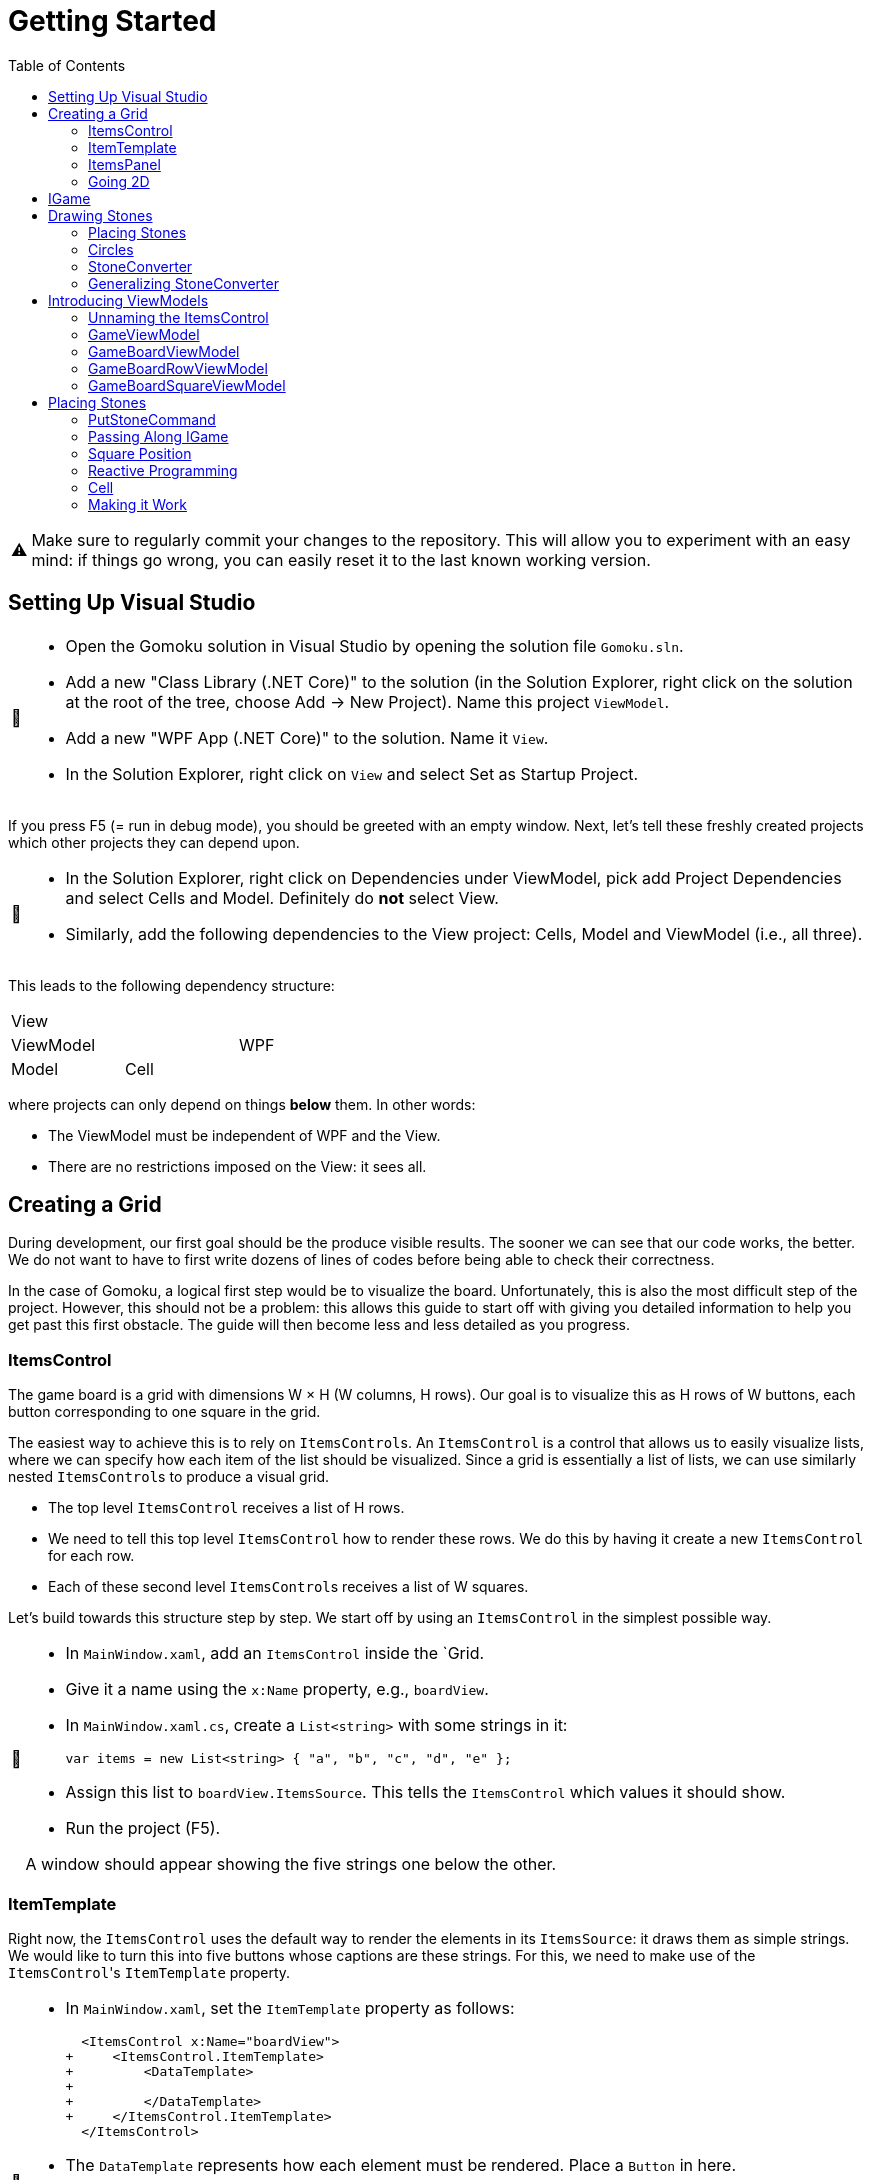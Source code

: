 // ROOT
:tip-caption: 💡
:note-caption: ℹ️
:important-caption: ⚠️
:task-caption: 🔨
:source-highlighter: pygments
:toc: left
:toclevels: 3
:experimental:
:nofooter:

= Getting Started

[IMPORTANT]
====
Make sure to regularly commit your changes to the repository.
This will allow you to experiment with an easy mind: if things go wrong, you can easily reset it to the last known working version.
====

== Setting Up Visual Studio

[NOTE,caption={task-caption}]
====
* Open the Gomoku solution in Visual Studio by opening the solution file `Gomoku.sln`.
* Add a new "Class Library (.NET Core)" to the solution (in the Solution Explorer, right click on the solution at the root of the tree, choose Add &rarr; New Project). Name this project `ViewModel`.
* Add a new "WPF App (.NET Core)" to the solution. Name it `View`.
* In the Solution Explorer, right click on `View` and select Set as Startup Project.
====

If you press F5 (= run in debug mode), you should be greeted with an empty window.
Next, let's tell these freshly created projects which other projects they can depend upon.

[NOTE,caption={task-caption}]
====
* In the Solution Explorer, right click on Dependencies under ViewModel, pick add Project Dependencies and select Cells and Model. Definitely do *not* select View.
* Similarly, add the following dependencies to the View project: Cells, Model and ViewModel (i.e., all three).
====

This leads to the following dependency structure:

[.center,cols="^,^,^",width="40%"]
|===
3+| View
2+| ViewModel | WPF
| Model | Cell |
|===

where projects can only depend on things *below* them.
In other words:

* The ViewModel must be independent of WPF and the View.
* There are no restrictions imposed on the View: it sees all.

== Creating a Grid

During development, our first goal should be the produce visible results.
The sooner we can see that our code works, the better.
We do not want to have to first write dozens of lines of codes before being able to check their correctness.

In the case of Gomoku, a logical first step would be to visualize the board.
Unfortunately, this is also the most difficult step of the project.
However, this should not be a problem: this allows this guide to start off with giving you detailed information to help you get past this first obstacle.
The guide will then become less and less detailed as you progress.

=== ItemsControl

The game board is a grid with dimensions W &times; H (W columns, H rows).
Our goal is to visualize this as H rows of W buttons, each button corresponding to one square in the grid.

The easiest way to achieve this is to rely on ``ItemsControl``s.
An `ItemsControl` is a control that allows us to easily visualize lists, where we can specify how each item of the list should be visualized.
Since a grid is essentially a list of lists, we can use similarly nested ``ItemsControl``s to produce a visual grid.

* The top level `ItemsControl` receives a list of H rows.
* We need to tell this top level `ItemsControl` how to render these rows.
  We do this by having it create a new `ItemsControl` for each row.
* Each of these second level ``ItemsControl``s receives a list of W squares.

Let's build towards this structure step by step.
We start off by using an `ItemsControl` in the simplest possible way.

[NOTE,caption={task-caption}]
====
* In `MainWindow.xaml`, add an `ItemsControl` inside the `Grid.
* Give it a name using the `x:Name` property, e.g., `boardView`.
* In `MainWindow.xaml.cs`, create a `List<string>` with some strings in it:
+
[source,csharp]
----
var items = new List<string> { "a", "b", "c", "d", "e" };
----
* Assign this list to `boardView.ItemsSource`. This tells the `ItemsControl` which values it should show.
* Run the project (F5).

A window should appear showing the five strings one below the other.
====

=== ItemTemplate

Right now, the `ItemsControl` uses the default way to render the elements in its `ItemsSource`: it draws them as simple strings.
We would like to turn this into five buttons whose captions are these strings.
For this, we need to make use of the ``ItemsControl``'s `ItemTemplate` property.

[NOTE,caption={task-caption}]
====
* In `MainWindow.xaml`, set the `ItemTemplate` property as follows:
+
[source,diff]
----
  <ItemsControl x:Name="boardView">
+     <ItemsControl.ItemTemplate>
+         <DataTemplate>
+
+         </DataTemplate>
+     </ItemsControl.ItemTemplate>
  </ItemsControl>
----
* The `DataTemplate` represents how each element must be rendered.
  Place a `Button` in here.
+
[source,diff]
----
  <ItemsControl x:Name="boardView">
      <ItemsControl.ItemTemplate>
          <DataTemplate>
+             <Button />
          </DataTemplate>
      </ItemsControl.ItemTemplate>
  </ItemsControl>
----
* Run the code (F5).

A window with five very narrow buttons should appear.
====

The buttons' small height is due to the fact that we have not given them a label.
Let's rectify this:

[NOTE,caption={task-caption}]
====
* Give the `Button` a caption. Let's keep it simple for now and use `Click me`.
+
[source,diff]
----
  <ItemsControl x:Name="boardView">
      <ItemsControl.ItemTemplate>
          <DataTemplate>
-              <Button />
+              <Button Content="Click me" />
          </DataTemplate>
      </ItemsControl.ItemTemplate>
  </ItemsControl>
----
* Run your code (F5).

You should see five buttons, each labeled `Click me`.
====

Next, instead of labeling each button `Click me`, we want them to show the strings in the `ItemsSource`.

The `ItemsControl` instantiates the `ItemTemplate` for each of the elements in `ItemsSource`, in our case a `Button`.
It also sets the `DataContext` of each of these ``Button``s: the first `Button` will have `"a"` as `DataContext`, the second `"b"`, and so on.
In other words, each `Button` can rely on its `DataContext` to know which element it corresponds to.

[NOTE,caption={task-caption}]
====
Update the `Button`'s `Content` so that it shows the value of its `DataContext.

[source,diff]
----
  <ItemsControl x:Name="boardView">
      <ItemsControl.ItemTemplate>
          <DataTemplate>
-              <Button Content="Click me" />
+              <Button Content="{Binding .}" />
          </DataTemplate>
      </ItemsControl.ItemTemplate>
  </ItemsControl>
----

Here, `{Binding .}` means "use the `DataContext` itself".

Run your code. You should see five buttons, labeled `a`, `b`, `c`, `d` and `e`.
====

=== ItemsPanel

The buttons are laid out vertically.
In order to render the rows, we need them to be arranged horizontally instead.
Lucky for us, the `ItemsControl` has a property `ItemsPanel` which determines how the buttons will be positioned.

[NOTE,caption={task-caption}]
====
[source,diff]
----
  <ItemsControl x:Name="boardView">
      <ItemsControl.ItemTemplate>
          <DataTemplate>
              <Button Content="{Binding .}" />
          </DataTemplate>
      </ItemsControl.ItemTemplate>
+     <ItemsControl.ItemsPanel>
+         <ItemsPanelTemplate>
+             <StackPanel Orientation="Horizontal" />
+         </ItemsPanelTemplate>
+     </ItemsControl.ItemsPanel>
  </ItemsControl>
----

By default the `ItemsControl` uses a `StackPanel` with `Orientation="Vertical"`.
The above code changes this to a `StackPanel` with `Orientation="Horizontal"`.

Run your code.
The buttons should now be arranged horizontally instead of vertically.
====

=== Going 2D

We now have all ingredients to be able to show a grid.

[NOTE,caption={task-caption}]
====
Start with creating grid data in ``MainWindow``'s constructor in `MainWindow.xaml.cs`.

[source,csharp]
----
var row1 = new List<string> { "a", "b", "c", "d", "e" };
var row2 = new List<string> { "e", "f", "g", "h", "i" };
var row3 = new List<string> { "j", "k", "l", "m", "n" };
var grid = new List<List<string>> { row1, row2, row3 };

this.boardView.ItemsSource = grid;
----

If you run your code, you should see three horizontally arranged buttons.
Each `Button` has a `List<string>` as `DataContext`, which is also uses as `Content`.
Since WPF does not know how to render these, it decides to improve.
====

Now comes the tricky part: we need to visualize this grid.

[NOTE,caption={task-caption}]
====
* Go to `MainWindow.xaml`.
* Put your current `ItemsControl` in comments, so that you can reuse parts of it.
* Add code that creates a fresh `ItemsControl`.
  This will be the top level `ItemsControl` that's in charge of visualizing all rows.
  Remember that its `ItemsSource` is set to `grid`, i.e., a `List<List<string>>`.
* This top level `ItemsControl` should lay out its children *vertically*. Since this is the default, you do not need to specify a new `ItemsPanel`.
* Next, add code that sets its `ItemTemplate`.
* Inside this `ItemTemplate`, again create an `ItemsControl`. This one will be responsible to render a single row.
* Have this inner `ItemsPanel` arrange its items *horizontally*.
* Have its `ItemTemplate` be a `Button`.
* For now, set this ``Button``'s `Content` to simply `x`.
* Lastly, we must set the inner ``ItemControl``'s `ItemsSource`.
  We know that the outer `ItemsControl` has set its `DataContext` to a row, i.e., a `List<string>`.
  So, we should simply bind the inner ``ItemControl``'s `ItemsSource` to this `DataContext`: `ItemsSource={Binding .}`.

Run your code.
You should see a 3 rows of 5 buttons, all labeled `x`.
====

Instead of having every `Button` show `x`, we want them to show their corresponding letter.

[NOTE,caption={task-caption}]
====
Adjust the ``Button``'s `Content` so that it shows the correct letter instead of `x`.
Think of what each ``Button``'s `DataContext` is set to.
Remember that there are ways to find out what its value is if you're in doubt.
====

Each button has a different size, due to the letters having varying sizes.
For Gomoku, it'd be easier to play if each button had the same size.

[NOTE,caption={task-caption}]
====
Set the ``Button``'s `Width` and `Height` to `32`.
====

== IGame

Currently, we have defined our own grid data.
In this section, we will start relying on domain classes.
Let's explore these for a bit.

A game is by an object implementing the `IGame` interface.
This interface contains all Gomoku-related functionality.
To create a game, `IGame` offers a static factory method:

[source,csharp]
----
var game = IGame.Create(boardSize, capturing)
----

where

* `boardSize` is an `int` representing the size of the board;
* `capturing` is a `bool` determining whether or not capturing is enabled.

Right now, we are interested in the board.
We can access this using the `Board` property:

[source,csharp]
----
var board = game.Board;
----

It should not come as a surprise that this `board` contains all information related to the game board.

[source,csharp]
----
// Querying width
var width = board.Width;

// Querying height
var height = board.Height;

// Querying square
var position = new Vector2D(0, 0);
var stone = board[position];
----

Here, `stone` has type `Stone`.
A `Stone` can be one of three values:

* `Stone.BLACK` represents a black stone;
* `Stone.WHITE` represents a white stone;
* `null` represents a lack of stone.

In order for our `ItemsControl` construction to be able to work with this board, we need to restructure the data as a list of lists.

[NOTE,caption={task-caption}]
====
In `MainWindow.xaml.cs`, add the following methods to the `MainWindow` class:

* Write a method `IEnumerable<Stone> Row(IGameBoard board, int row)` that returns a `List<Stone>` containing all stones on the ``row``th row of `board`.
* Write a method `IEnumerable<IEnumerable<Stone>> Rows(IGameBoard board)` that calls `Row` for every row on `board` and returns the results as a list.
  In other words, this method returns a list of the rows of `board`.
* In the `MainWindow` constructor:
** Get rid of the old `List<List<string>>` related code.
** Create an `IGame` object with board size `5` (capturing does not matter).
** Use `Rows` to turn the ``IGame``'s `Board` into a `IEnumerable<IEnumerable<Stone>>`.
** Use this last result as the outer ``ItemsControl``'s `ItemsSource`.

Run your code.
You should see 5&times;5 buttons without label.
====

The missing label is due to the fact that initially, the board is empty.
In other words, the `IEnumerable<IEnumerable<Stone>>` is populated with nothing but `null` values.

== Drawing Stones

=== Placing Stones

Next, we want to visualize our stones.
For this, we need to first add stones to the game board.

[NOTE,caption={task-caption}]
====
In `MainWindow.xaml.cs`, use the game's `PutStone` method to add some stones, at least two to have both black and white stones.
Note that the `IGame` object is stateless, meaning you cannot modify it.
`PutStone` returns a *new* `IGame` object instead of modifying it.

Run your code.
If you did it correctly, you should see buttons containing `W` or `B`.
====

The `W` and `B` appear because we're asking WPF to draw `Stone` objects, but these are unknown to WPF.
In such cases, WPF chooses to call to `ToString()` method and render the result.
If you look at the implementation of `Stone`, you will see that the `ToString()` method does indeed return `B` or `W`, depending on the color of the stone.

=== Circles

Right now, we draw each square using

[source,xaml]
----
<Button Content="{Binding .}" Width="32" Height="32" />
----

In other words, we tell the `Button` that its contents are equal to its `DataContext`, which itself is equal to a `Stone`.
Given that WPF has no clue about how to draw ``Stone``s, we need to help it out a bit.

[NOTE,caption={task-caption}]
====
In `MainWindow.xaml`, change the button to

[source,xaml]
----
<Button Width="32" Height="32">
    <Ellipse Width="24" Height="24" Fill="Red" />
</Button>
----

Run the code.
Every button should now contain a small red circle.
====

=== StoneConverter

Next step is to have the ``Ellipse``'s `Fill` vary according to which stone is there:

[.center,cols="^,^",options="header",width="40%"]
|===
| Stone | Fill Brush
| `Stone.WHITE` | White
| `Stone.BLACK` | Black
| `null` | Transparent
|===

To convert from `Stone` to `Brush`, we need to create an `IValueConverter`.

[NOTE,caption={task-caption}]
====
* Add a new folder named `Converters` to your View project.
* Add a new class file named `StoneConverter.cs` to this folder.
* Have `StoneConverter` implement `IValueConverter`.
* In the `Convert` method
** The first parameter `value` corresponds to the stone.
   It has type `object`, but that's not a problem.
   We will be comparing references, meaning we don't need access to `Stone` specific functionality.
** If `value == Stone.BLACK`, return `Brushes.Black`.
** If `value == Stone.WHITE`, return `Brushes.White`.
** If `value == null`, return `Brushes.Transparent`.
====

We can now use this converter.

[NOTE,caption={task-caption}]
====
In `MainWindow.xaml`:

* We want to access `StoneConverter`, which resides in the `View.Converters` namespace.
  For this, we need to add an extra namespace mapping.
  Add the following attribute to `Window` (the top element):
+
[source,diff]
----
  <Window ...
          xmlns:local="clr-namespace:View"
+         xmlns:converters="clr-namespace:View.Converters"
          ...>
----
* Create the `StoneConverter` as a resource.
+
[source,diff]
----
  <Window ...>
+     <Window.Resources>
+         <converters:StoneConverter x:Key="stoneToBrushConverter" />
+     </Window.Resources>
      ...
  </Window>
----
* Bind `Fill` to the `DataContext` itself. Have it use `stoneToBrushConverter` as converter.

Run your code.
If you did everything correctly, you should see circles with the correct color.
====

=== Generalizing StoneConverter

Hardcoding the colors in `StoneConverter` is actually a bad idea:

* We can easily generalize it so that it becomes reusable.
* The color of the stones should be determined by an artist, not a programmer.
  Specifying the color in C# code is not very artist-friendly: they'd rather define everything in XAML.
* If we need more elaborate brushes, it's easier to define them in XAML than in C#.

So let us improve our `StoneConverter`.

[NOTE,caption={task-caption}]
====
In `StoneConverter`:

* Add three properties `White`, `Black` and `Empty`. Each has type `object` and has both a getter and setter.
* In the `Convert` method, return the values of `White`, `Black` and `Empty` instead of hardcoded brushes.

In `MainWindow.xaml`, initialize the three properties of the `StoneConverter`.
[source,diff]
----
  <Window ...>
      <Window.Resources>
-         <converters:StoneConverter x:Key="stoneToBrushConverter" />
+         <converters:StoneConverter x:Key="stoneToBrushConverter"
+                                    White="White"
+                                    Black="Black"
+                                    Empty="Transparent" />
      </Window.Resources>
      ...
  </Window>
----

Run your code and check that everything works as intended.
====

== Introducing ViewModels

As of yet, we have only written code in the View.
It is time we clean up our design and refactor a bit by moving things to the ViewModel layer.

ViewModel objects generally act as ``DataContext``s for GUI controls: they contain all information the control needs.
The goal of this approach is to build a layered structure:

* The ViewModel objects "passively" offers information through properties.
* The View will fetch this ViewModel data through bindings.

At no times should the ViewModel know anything about what exists on the View layer.

=== Unnaming the ItemsControl

The top level `ItemsControl` currently has a name: its `x:Name` property is set in the XAML code.
We needed this to be able to initialize its `ItemsSource` in the `MainWindow` constructor:

[source,csharp,highlight=10]
----
public MainWindow()
{
    InitializeComponent();

    var game = IGame.Create(5, true);

    game = game.PutStone(new Vector2D(0, 0));
    game = game.PutStone(new Vector2D(1, 0));

    this.boardView.ItemsSource = Rows(game.Board);
}
----

This approach is not ideal: it stands in our way of introducing ViewModels.
Instead, we would prefer that the control fetches its `ItemsSource` from its `DataContext` instead of us setting it explicitly in the code-behind.
Fortunately, this is easy to fix.

[NOTE,caption={task-caption}]
====
Instead of assigning the row data to ``boardView``'s `ItemsSource`, assign it to the ``MainWindow``'s `DataContext`.
The `ItemsControl` will then inherit its `DataContext` from `MainWindow`.

In the XAML file, remove the ``ItemsControl``'s name. Use a binding to set its `ItemsSource` to its `DataContext`.

Run the code to check that everything still works.
====

=== GameViewModel

As explained earlier, ``DataContext``s should be set to ViewModel objects.
Let's see what ``DataContext``s we have.

* The top level ``ItemsControl``'s `DataContext` is set to the grid data, i.e., an `IEnumerable<IEnumerable<Stone>>`.
* The inner ``ItemsControl``s each receive an `IEnumerable<Stone>` as `DataContext`.
* Each button has a single `Stone` as `DataContext`.

Let's wrap each of these in ViewModel objects, one at a time, starting with the top level `ItemsControl`.
Our current situation is

image::itemscontrol-directbinding.svg[Static,400,align="center"]

Our goal is to reorganize this as follows:

image::itemscontrol-gamevm.svg[Static,600,align="center"]

[NOTE,caption={task-caption}]
====
In The ViewModel, introduce a class `GameViewModel`.
We intend this class to contain all game related data.
For now, we will limit ourselves to have it expose the board so that the View can render its grid of buttons.

* Have the constructor accept an `IGame` object and have it stored in a private field.
* The top level `ItemsControl` needs rows, so introduce a public `Rows` property.
  It must have type `IEnumerable<IEnumerable<Stone>>`.
  It should be only gettable, not settable.
* You might want to bring along the `Row` helper method that extracts a single row from the board.

Next, update the `MainWindow` constructor.

* Keep the code that creates the `IGame` object and puts some stones around.
* Create a `GameViewModel` object and initialize it with the `IGame` object.
* Assign this `GameViewModel` object to the ``MainWindow``'s `DataContext`.
* Remove the `Row` and `Rows` methods from the `MainWindow` class, that functionality has been moved to `GameViewModel`.

Finally, in the XAML file, update the ``ItemsControl``'s `ItemsSource` binding.
It used to receive the rows directly as `DataContext`, but now they are stored inside a `GameViewModel`object's `Rows` property.

As always, run the code.
The same 5 &times; 5 grid of buttons should still appear.
====

=== GameBoardViewModel

Right now, the `GameViewModel` actually represents the board.
We would like to distinguish the game from its game board.
Let's create a separate `GameBoardViewModel` class.

image::itemscontrol-gamevm-boardvm.svg[Static,700,align="center"]

[NOTE,caption={task-caption}]
====
In the ViewModel, introduce a class `GameBoardViewModel`.

* The constructor expects a `IGameBoard` object, which it stores in a private field.
* Move the `Rows` property (and its helper methods, if any) from `GameViewModel` to `GameBoardViewModel`.

Update `GameViewModel`:

* Introduce a public property `Board` of type `GameBoardViewModel`, getter-only.
* Initialize this property in the constructor.

[IMPORTANT]
=====
Do not have the `Board` getter create a new `GameBoardViewModel` each time.
Make sure to create it only once, namely in the constructor, and have `Board` return it.
=====

Lastly, update the `ItemsSource` binding:

* It starts off in the `DataContext`, which is a `GameViewModel`.
* The binding needs to first go to its `Board` property.
  Then it must dig on step deeper to the board's `Rows` property.

Run it and check that nothing has changed.
====

=== GameBoardRowViewModel

Next in line is a ViewModel representing a board row.

[NOTE,caption={task-caption}]
====
Introduce a class `GameBoardRowViewModel`.

* The constructor expects a `IEnumerable<Stone>`.
* The `IEnumerable<Stone>` is exposed through a property named `Squares`.
* Update the `Rows` property of `GameBoardViewModel`: instead of returning `IEnumerable<IEnumerable<Stone>>`, it now returns a `IEnumerable<GameBoardRowViewModel>`.
* Update the bindings of the inner ``ItemsControl``s.
  Their `DataContext` has now changed from `IEnumerable<Stone>` to `GameBoardRowViewModel`, so the binding will need to access the `Squares` property of its `DataContext`.

Run it and check that nothing has changed.
====

image::itemscontrol-rowvm.svg[Static,700,align="center"]

=== GameBoardSquareViewModel

Lastly, we want a ViewModel object for each square of the grid.
We will call this `GameBoardSquareViewModel`.

image::itemscontrol-squarevm.svg[Static,700,align="center"]

[NOTE,caption={task-caption}]
====
Introduce a class `GameBoardSquareViewModel`.

* The constructor expects a `Stone`.
* The `Stone` is exposed through a property named `Owner`.
* Update `GameBoardRowViewModel` so that `Squares` returns an `IEnumerable<GameBoardSquareViewModel>` instead of an `IEnumerable<Stone>`.
* Update the binding for ``Button``'s `Content` property.

Run it and check that nothing has changed.
====

We're finally done with refactoring and can again start adding new functionality.

== Placing Stones

=== PutStoneCommand

We would like to be able to add stones to the game board by clicking on the corresponding button.
This can be achieved by adding a command to the `GameBoardSquareViewModel`.
Let's start small.

[NOTE,caption={task-caption}]
====
* In the ViewModel, define a `PutStoneCommand` class that implements `ICommand`.
* Have the `Execute` method print a debug message.
+
[source,csharp]
----
Debug.WriteLine("You clicked me");
----
* `CanExecute` can for now always return `true`.
* In `GameBoardSquareViewModel`, add a `PutStone` property of type `ICommand`, getter only.
* Initialize this `PutStone` property in the constructor.
* In `MainWindow.xaml`, update the `Button` so that pressing it invokes `PutCommand`.

Run it.
Whenever you click a button, `You clicked me` should appear in the output pane.
====

=== Passing Along IGame

We would like to implement ``PutStoneCommand``'s ``Execute` method, but we run into a number of issues.
We'll deal with each in turn.

The functionality for placing stones resides in the `PutStone` method of `IGame`.
This means `PutStoneCommand` would need access to the `IGame`, but currently it only receives a measly `Stone`.
However, we know the `GameViewModel` object holds the `IGame`.
We will have to pass it along to all intermediate ViewModel classes so that the `IGame` might reach `PutStoneCommand`.

As always, let's do this step by step.

[NOTE,caption={task-caption}]
====
Currently, `GameBoardViewModel` receives only an `IGameBoard`.

* Its constructor should receive an `IGame` instead of an `IGameBoard`.
* In the constructor, retrieve the `IGameBoard` from the `IGame`.

Note that `GameBoardViewModel` does *not* need to save the `IGame` itself in a field; saving the `IGameBoard` is sufficient.

Run your code after this step.
Everything should still work.
====

[NOTE,caption={task-caption}]
====
Next, we need to let `BoardGameViewModel` pass the `IGame` along to `BoardGameRowViewModel`.
Add an extra `IGame` parameter to its constructor and update `BoardGameViewModel` accordingly.
Right now, `BoardGameViewModel` doesn't need to do anything with this `IGame`.

Run your code and check that everything works.
====

[NOTE,caption={task-caption}]
====
Now we have `BoardGameRowViewModel` pass the `IGame` to `BoardGameSquareViewModel.`
At this stage, `BoardGameSquareViewModel` needn't do anything with the `IGame`.

Again, run your code.
====

[NOTE,caption={task-caption}]
====
Finally, have `BoardGameSquareViewModel` give the `IGame` to `PutStoneCommand`.
`PutStoneCommand` will have to store the `IGame` in a field.

Yes, run your code, yet again.
====

=== Square Position

Now that `PutStoneCommand` finally has access to the `IGame`, we should be able to call its `PutStone` method.
However, there's a catch: the `PutStone` method needs to know _where_ to place the stone.
Right now, `PutStoneCommand` has no clue about which square on the board it is associated with.

It is important to realize that there as many `PutStoneCommand` objects as there are squares on the board: each button in the view has its very own `PutStoneCommand`.
This means we can tell each such object where it is positioned.

[NOTE,caption={task-caption}]
====
Let's start at the bottom first, i.e., `PutStoneCommand`.

* Add a `Vector2D` field named `position` to `PutStoneCommand`.
* Add an extra constructor parameter.

We go up one level, to `GameBoardSquareViewModel`.
It represents one square, so it makes sense for it to also have a position associated with it.

* Add a new constructor parameter `Vector2D position`.
* Remove the `Stone owner` parameter.
  Instead, let the constructor itself look up the stone using the provided `IGame` and `Vector2D`.
* Pass the position along to the `PutStoneCommand` constructor.

Now it's ``GameBoardRowViewModel``'s turn.
Since it is a full row, we can only give it its `y` coordinate.

* Have the constructor accept only an `IGame game` and an `int y`.
  This information should be sufficient to initialize its `Squares` property: for each square on row `y` of `game.Board`, it must create `GameBoardSquareViewModel`.

Lastly, `GameBoardViewModel`.

* Update this class so that it gives each `BoardGameRowViewModel` its corresponding `y` coordinate.

Run your code and check that everything still works.
====

We'd like to make sure each `PutStoneCommand` does indeed receive its position.
Let's make a quick change to check this.

[NOTE,caption={task-caption}]
====
Have `PutStoneCommand` print its position instead of `You clicked me`.

Run the program, click on buttons and check that the right coordinates are outputted.
====

=== Reactive Programming

Now that `PutStoneCommand` has both the `IGame` object and its position, surely we're ready to make it work?
Sadly, there's still one problem: ``IGame``'s `PutStone` does not modify the object, but returns a new one.
We clearly need to do _something_ with this new `IGame` object, but what?

The new `IGame` object contains an updated board.
This means that all ``GameBoardSquareViewModel``s should update their `Owner` property.
However, the `PutStoneCommand` object has no way of contacting each `GameBoardSquareViewModel`.
We could of course give each `PutStoneCommand` object a list of all existing ``GameBoardSquareViewModel``s so that it can ask them to refresh themselves.
Fortunately, there is a much easier solution.

Note that not only do we need the ``GameBoardSquareViewModel``s to update their `Owner` property, we also need the View to be aware of this change.
Without some kind of notification, the View will not know of this update and therefore not see any reason of updating itself.

This is where Reactive Programming shows its strength.
In short, Reactive Programming consists of having variables automatically update themselves whenever another variable changes.
Consider this example:

[source,csharp]
----
var x = 1;
var doubleOfX = x * 2;
x = 5;
----

After the execution of the last statement, `doubleOfX` will be equal to `2`, even though `x` equals `5`.
Wouldn't it make more sense for `doubleOfX` to be `10`?

The reason for this, of course, is that `doubleOfX` has been initialized at a time where `x` was still `1`.
Changing `x` does not cause `doubleOfX` to be magically updated alongside with it.

Reactive Programming involves creating variables that _do_ update themselves automatically.
For example,

[source,csharp]
----
var x = 1;
var doubleOfX = x * 2; // doubleOfX == 2
x = 5;                 // doubleOfX == 10
x = 2;                 // doubleOfX == 4
x = 7;                 // doubleOfX == 14
----

However, Reactive Programming is not built into C#.
This is where Cells come in: these can be used to "fake" Reactive Programming.

[source,csharp]
----
var x = Cell.Create(1);
var doubleOfX = x.Derive(k => k * 2); // doubleOfX.Value == 2
x.Value = 5;                          // doubleOfX.Value == 10
x.Value = 2;                          // doubleOfX.Value == 4
x.Value = 7;                          // doubleOfX.Value == 14
----

Here, `Derive` creates a new cell that is kept in sync with the original cell.
The lambda `k => k * 2` expresses how `doubleOfX` is related to `x`:

* The parameter `k` contains the value of the original cell (`x`).
* The body `k * 2` tells how to compute the derived cell's value (`doubleOfX`).

Let's see how we can leverage Reactive Programming in the case of Gomoku.

=== Cell

Say we start off with an `ICell<IGame>` in which we store the current game state.

[source,csharp]
----
var currentGame = Cell.Create(IGame.Create(5, true));
----

From this we can derive the game board:

[source,csharp]
----
var currentGameBoard = currentGame.Derive(g => g.Board);
----

We can then create a derived cell that contains the stone in the upper left corner of the board:

[source,csharp]
----
var upperLeftCorner = currentGameBoard.Derive(b => b[new Vector2D(0,0)]);
----

Initially, `upperLeftCorner.Value` will equal `null`, since no stone occupies that square.
Say we put a stone there:

[source,csharp]
----
// Black's turn
currentGame.Value = currentGame.Value.PutStone( new Vector2D(0, 0) );
----

It is important that you understand what is going on here:

* We retrieve the current game from the cell: `currentGame.Value` in the right side of the assignment.
* We call `PutStone` on this `IGame` object.
* This returns a new `IGame` object.
* We store this new `IGame` object in the `currentGame` cell.
* The change in `currentGame` causes `currentGameBoard` to be updated.
* `upperLeftCorner` is aware of this change and fetches its new value from the board: `Stone.BLACK`.

We can create one derived cell per square and wrap each one in a `BoardGameSquareViewModel` object.

image::game-cell.svg[Static,600,align="center"]

Using cells takes care of two issues at once:

* We don't need to manually update all ``BoardGameSquareViewModel``s `Owner` property anymore: this is done automatically by derived cells.
* WPF "understands" cells (because they implement the `INotifyPropertyChanged` interface). Whenever a cell's value changes, WPF will know that it will need to rerender the view.

It is now time for you to introduce cells in your code.

[NOTE,caption={task-caption}]
====
* `GameViewModel`
** Its constructor receives an `IGame` and stores it in a field with type `IGame`.
** Change the field type to `ICell<IGame>` and update the constructor correspondingly.
   Note that the parameter type should remain simply `IGame`.
* `GameBoardViewModel`
** In `GameBoardViewModel`, update the `board` field's type from `IGameBoard` to `ICell<IGameBoard>`.
** Its constructor should now accept an `ICell<IGame>` instead of an `IGame`.
** From this cell, derive an `ICell<IGameBoard>` and store it in the field.
* `GameBoardRowViewModel`
** Its constructor should now receive an `ICell<IGame>`.
* `GameBoardSquareViewModel`
** The constructor receives an `ICell<IGame>`.
** Change the `Owner` property's type to `ICell<Stone>`.
** In the constructor, initialize it to a derived cell that contains the `Stone` at the appropriate position.
* `PutStoneCommand`
** Its constructor should also receive the `ICell<IGame>` and store it in a field.
* XAML code
** Update the `Fill` binding. Since we upgraded `Owner` from `Stone` to `ICell<Stone>`, the binding needs to change from `Owner` to `Owner.Value`.

Run your code and check that everything still works the same.
====

=== Making it Work

We are finally ready to place stones on the board.

[NOTE,caption={task-caption}]
====
In ``PutStoneCommand``'s `Execute` method, call the ``IGame``'s `PutStone` and store its result back into the cell.

Run the code.
You should be able to place stones.
====
